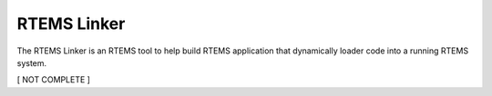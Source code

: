 .. comment SPDX-License-Identifier: CC-BY-SA-4.0

.. Copyright (C) 2017 Chris Johns <chrisj@rtems.org>

RTEMS Linker
============

.. index:: Tools, rtems-ld, linker

The RTEMS Linker is an RTEMS tool to help build RTEMS application that
dynamically loader code into a running RTEMS system.

[ NOT COMPLETE ]
